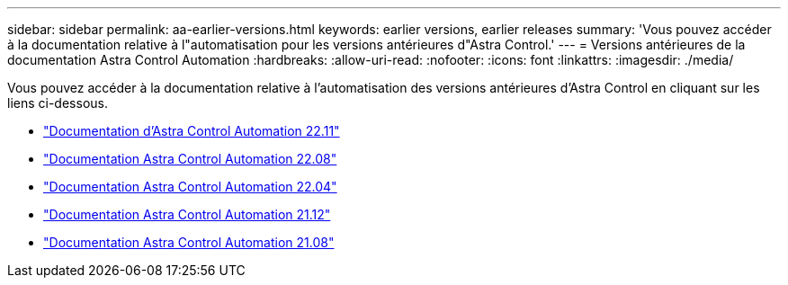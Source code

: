 ---
sidebar: sidebar 
permalink: aa-earlier-versions.html 
keywords: earlier versions, earlier releases 
summary: 'Vous pouvez accéder à la documentation relative à l"automatisation pour les versions antérieures d"Astra Control.' 
---
= Versions antérieures de la documentation Astra Control Automation
:hardbreaks:
:allow-uri-read: 
:nofooter: 
:icons: font
:linkattrs: 
:imagesdir: ./media/


[role="lead"]
Vous pouvez accéder à la documentation relative à l'automatisation des versions antérieures d'Astra Control en cliquant sur les liens ci-dessous.

* https://docs.netapp.com/us-en/astra-automation-2211/["Documentation d'Astra Control Automation 22.11"^]
* https://docs.netapp.com/us-en/astra-automation-2208/["Documentation Astra Control Automation 22.08"^]
* https://docs.netapp.com/us-en/astra-automation-2204/["Documentation Astra Control Automation 22.04"^]
* https://docs.netapp.com/us-en/astra-automation-2112/["Documentation Astra Control Automation 21.12"^]
* https://docs.netapp.com/us-en/astra-automation-2108/["Documentation Astra Control Automation 21.08"^]

